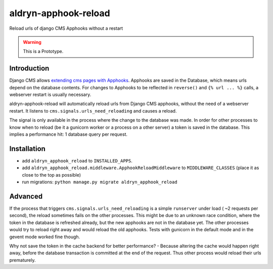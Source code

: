 aldryn-apphook-reload
=====================

.. image:: https://travis-ci.org/aldryn/aldryn-apphook-reload.svg?branch=develop
    :target: https://travis-ci.org/aldryn/aldryn-apphook-reload

.. image:: https://img.shields.io/coveralls/aldryn/aldryn-apphook-reload.svg
  :target: https://coveralls.io/r/aldryn/aldryn-apphook-reload

Reload urls of django CMS Apphooks without a restart


.. warning:: This is a Prototype.


Introduction
------------

Django CMS allows `extending cms pages with Apphooks
<http://django-cms.readthedocs.org/en/support-3.0.x/introduction/apphooks.html>`_.
Apphooks are saved in the Database, which means urls depend on the database contents. For changes
to Apphooks to be reflected in ``reverse()`` and ``{% url ... %}`` calls, a webserver restart
is usually necessary.

aldryn-apphook-reload will automatically reload urls from Django CMS apphooks, without the need
of a webserver restart. It listens to ``cms.signals.urls_need_reloading`` and causes a reload.

The signal is only available in the process where the change to the database was made. In order
for other processes to know when to reload (be it a gunicorn worker or a process on a other server)
a token is saved in the database. This implies a performance hit: 1 database query per request.


Installation
------------

* add ``aldryn_apphook_reload`` to ``INSTALLED_APPS``.

* add ``aldryn_apphook_reload.middleware.ApphookReloadMiddleware`` to ``MIDDLEWARE_CLASSES``
  (place it as close to the top as possible)

* run migrations: ``python manage.py migrate aldryn_apphook_reload``


Advanced
--------

If the process that triggers ``cms.signals.urls_need_reloading`` is a simple ``runserver`` under
load ( ~2 requests per second), the reload sometimes fails on the other processes. This might be
due to an unknown race condition, where the token in the database is refreshed already, but the
new apphooks are not in the database yet. The other processes would try to reload right away
and would reload the old apphooks.
Tests with gunicorn in the default mode and in the gevent mode worked fine though.

Why not save the token in the cache backend for better performance? - Because altering the cache
would happen right away, before the database transaction is committed at the end of the request.
Thus other process would reload their urls prematurely.




